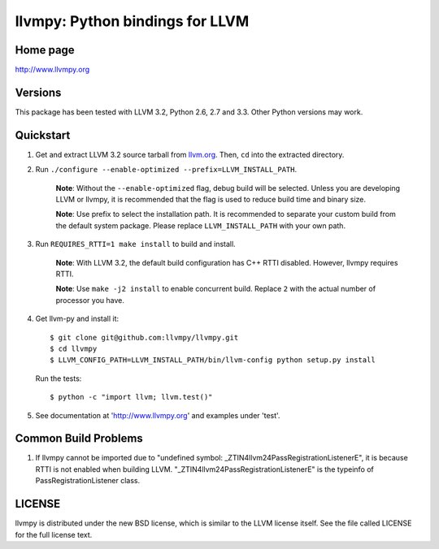 ================================
llvmpy: Python bindings for LLVM
================================

Home page
---------

http://www.llvmpy.org

Versions
--------

This package has been tested with LLVM 3.2, Python 2.6, 2.7 and 3.3.
Other Python versions may work.

Quickstart
----------

1. Get and extract LLVM 3.2 source tarball from
   `llvm.org <http://llvm.org/releases/download.html#3.2>`_.  Then, ``cd`` into
   the extracted directory.

2. Run ``./configure --enable-optimized --prefix=LLVM_INSTALL_PATH``.

    **Note**: Without the ``--enable-optimized`` flag, debug build will be
    selected.  Unless you are developing LLVM or llvmpy, it is recommended
    that the flag is used to reduce build time and binary size.
    
    **Note**: Use prefix to select the installation path.  It is recommended
    to separate your custom build from the default system package.  Please
    replace ``LLVM_INSTALL_PATH`` with your own path.

3. Run ``REQUIRES_RTTI=1 make install`` to build and install.

    **Note**: With LLVM 3.2, the default build configuration has C++ RTTI 
    disabled.  However, llvmpy requires RTTI.
    
    **Note**: Use ``make -j2 install`` to enable concurrent build.  
    Replace ``2`` with the actual number of processor you have. 

4. Get llvm-py and install it::

   $ git clone git@github.com:llvmpy/llvmpy.git
   $ cd llvmpy
   $ LLVM_CONFIG_PATH=LLVM_INSTALL_PATH/bin/llvm-config python setup.py install

   Run the tests::

   $ python -c "import llvm; llvm.test()"

5. See documentation at 'http://www.llvmpy.org' and examples
   under 'test'.
   
Common Build Problems
---------------------

1. If llvmpy cannot be imported due to "undefined symbol:
   _ZTIN4llvm24PassRegistrationListenerE", it is because RTTI is not enabled
   when building LLVM.  "_ZTIN4llvm24PassRegistrationListenerE" is the typeinfo
   of PassRegistrationListener class.

LICENSE
-------

llvmpy is distributed under the new BSD license, which is similar to the LLVM
license itself.
See the file called LICENSE for the full license text.
